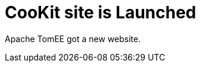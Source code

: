 = CooKit site is Launched
:jbake-date: 2015-04-05
:jbake-type: post
:jbake-tags: website
:jbake-status: published


Apache TomEE got a new website.
